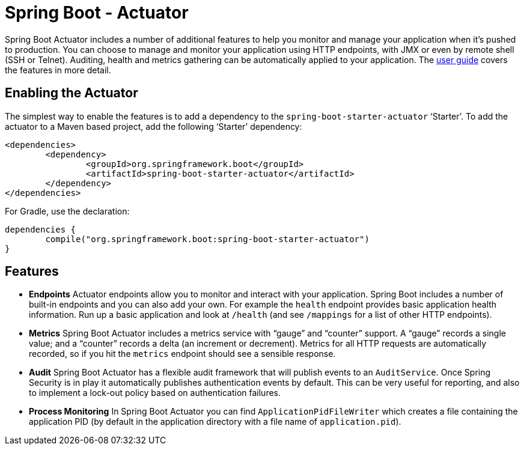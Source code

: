 = Spring Boot - Actuator

Spring Boot Actuator includes a number of additional features to help you monitor and
manage your application when it's pushed to production. You can choose to manage and
monitor your application using HTTP endpoints, with JMX or even by remote shell (SSH or
Telnet).  Auditing, health and metrics gathering can be automatically applied to your
application. The
http://docs.spring.io/spring-boot/docs/current/reference/htmlsingle/#production-ready[user guide]
covers the features in more detail.

== Enabling the Actuator
The simplest way to enable the features is to add a dependency to the
`spring-boot-starter-actuator` '`Starter`'. To add the actuator to a Maven based
project, add the following '`Starter`' dependency:

[source,xml,indent=0]
----
	<dependencies>
		<dependency>
			<groupId>org.springframework.boot</groupId>
			<artifactId>spring-boot-starter-actuator</artifactId>
		</dependency>
	</dependencies>
----

For Gradle, use the declaration:

[indent=0]
----
	dependencies {
		compile("org.springframework.boot:spring-boot-starter-actuator")
	}
----

== Features
* **Endpoints** Actuator endpoints allow you to monitor and interact with your
  application. Spring Boot includes a number of built-in endpoints and you can also add
  your own. For example the `health` endpoint provides basic application health
  information. Run up a basic application and look at `/health` (and see `/mappings` for
  a list of other HTTP endpoints).
* **Metrics** Spring Boot Actuator includes a metrics service with "`gauge`" and
  "`counter`" support.  A "`gauge`" records a single value; and a "`counter`" records a
  delta (an increment or decrement). Metrics for all HTTP requests are automatically
  recorded, so if you hit the `metrics` endpoint should see a sensible response.
* **Audit** Spring Boot Actuator has a flexible audit framework that will publish events
  to an `AuditService`. Once Spring Security is in play it automatically publishes
  authentication events by default. This can be very useful for reporting, and also to
  implement a lock-out policy based on authentication failures.
* **Process Monitoring** In Spring Boot Actuator you can find `ApplicationPidFileWriter`
  which creates a file containing the application PID (by default in the application
  directory with a file name of `application.pid`).
